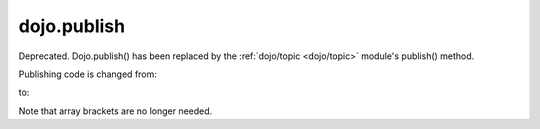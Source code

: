 .. _dojo/publish:

============
dojo.publish
============

Deprecated.   Dojo.publish() has been replaced by the :ref:`dojo/topic <dojo/topic>` module's publish() method.

Publishing code is changed from:

.. js ::

    dojo.publish("some/topic", [1, 2, 3]);

to:

.. js ::

    require(["dojo/topic"], function(topic){
    	topic.publish("some/topic", 1, 2, 3);
    });

Note that array brackets are no longer needed.
